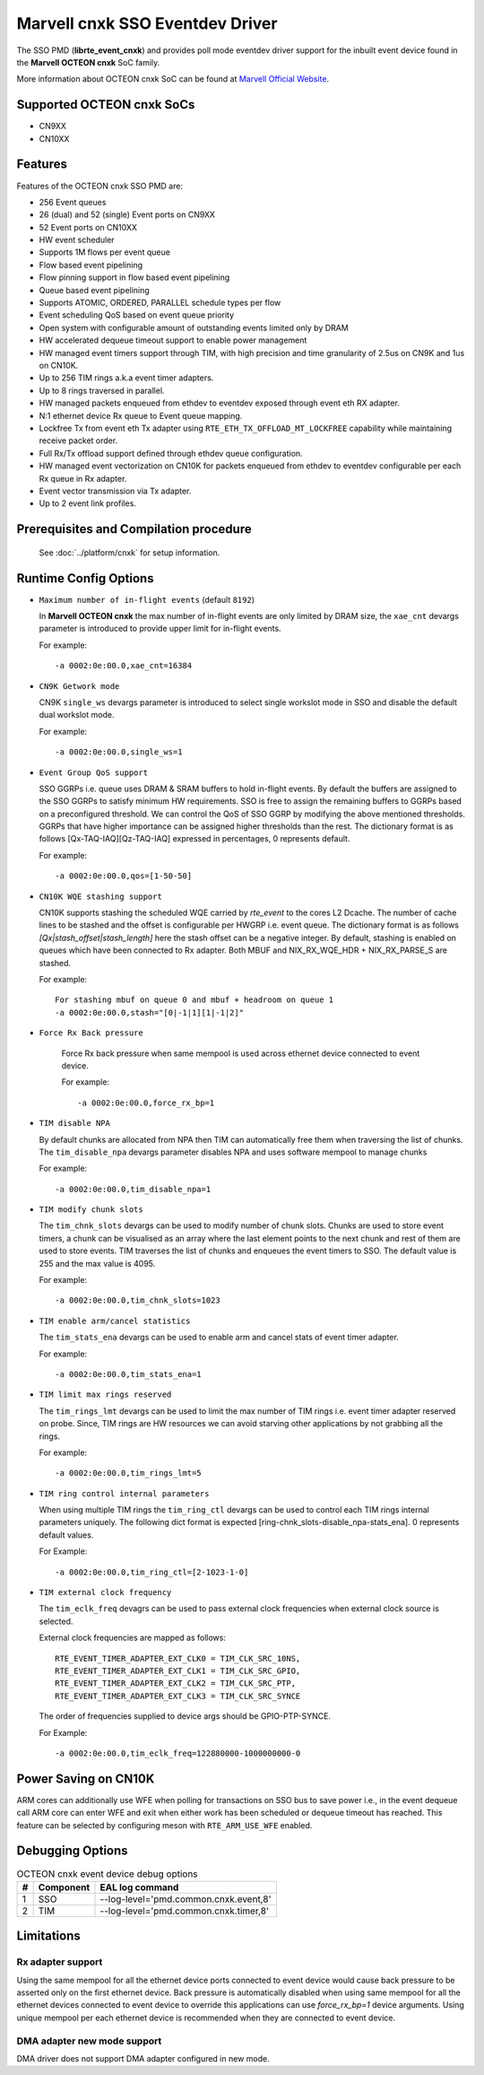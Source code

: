 .. SPDX-License-Identifier: BSD-3-Clause
   Copyright(c) 2021 Marvell.

Marvell cnxk SSO Eventdev Driver
================================

The SSO PMD (**librte_event_cnxk**) and provides poll mode
eventdev driver support for the inbuilt event device found in the
**Marvell OCTEON cnxk** SoC family.

More information about OCTEON cnxk SoC can be found at `Marvell Official Website
<https://www.marvell.com/embedded-processors/infrastructure-processors/>`_.

Supported OCTEON cnxk SoCs
--------------------------

- CN9XX
- CN10XX

Features
--------

Features of the OCTEON cnxk SSO PMD are:

- 256 Event queues
- 26 (dual) and 52 (single) Event ports on CN9XX
- 52 Event ports on CN10XX
- HW event scheduler
- Supports 1M flows per event queue
- Flow based event pipelining
- Flow pinning support in flow based event pipelining
- Queue based event pipelining
- Supports ATOMIC, ORDERED, PARALLEL schedule types per flow
- Event scheduling QoS based on event queue priority
- Open system with configurable amount of outstanding events limited only by
  DRAM
- HW accelerated dequeue timeout support to enable power management
- HW managed event timers support through TIM, with high precision and
  time granularity of 2.5us on CN9K and 1us on CN10K.
- Up to 256 TIM rings a.k.a event timer adapters.
- Up to 8 rings traversed in parallel.
- HW managed packets enqueued from ethdev to eventdev exposed through event eth
  RX adapter.
- N:1 ethernet device Rx queue to Event queue mapping.
- Lockfree Tx from event eth Tx adapter using ``RTE_ETH_TX_OFFLOAD_MT_LOCKFREE``
  capability while maintaining receive packet order.
- Full Rx/Tx offload support defined through ethdev queue configuration.
- HW managed event vectorization on CN10K for packets enqueued from ethdev to
  eventdev configurable per each Rx queue in Rx adapter.
- Event vector transmission via Tx adapter.
- Up to 2 event link profiles.

Prerequisites and Compilation procedure
---------------------------------------

   See :doc:`../platform/cnxk` for setup information.


Runtime Config Options
----------------------

- ``Maximum number of in-flight events`` (default ``8192``)

  In **Marvell OCTEON cnxk** the max number of in-flight events are only limited
  by DRAM size, the ``xae_cnt`` devargs parameter is introduced to provide
  upper limit for in-flight events.

  For example::

    -a 0002:0e:00.0,xae_cnt=16384

- ``CN9K Getwork mode``

  CN9K ``single_ws`` devargs parameter is introduced to select single workslot
  mode in SSO and disable the default dual workslot mode.

  For example::

    -a 0002:0e:00.0,single_ws=1

- ``Event Group QoS support``

  SSO GGRPs i.e. queue uses DRAM & SRAM buffers to hold in-flight
  events. By default the buffers are assigned to the SSO GGRPs to
  satisfy minimum HW requirements. SSO is free to assign the remaining
  buffers to GGRPs based on a preconfigured threshold.
  We can control the QoS of SSO GGRP by modifying the above mentioned
  thresholds. GGRPs that have higher importance can be assigned higher
  thresholds than the rest. The dictionary format is as follows
  [Qx-TAQ-IAQ][Qz-TAQ-IAQ] expressed in percentages, 0 represents default.

  For example::

    -a 0002:0e:00.0,qos=[1-50-50]

- ``CN10K WQE stashing support``

  CN10K supports stashing the scheduled WQE carried by `rte_event` to the
  cores L2 Dcache. The number of cache lines to be stashed and the offset
  is configurable per HWGRP i.e. event queue. The dictionary format is as
  follows `[Qx|stash_offset|stash_length]` here the stash offset can be
  a negative integer.
  By default, stashing is enabled on queues which have been connected to
  Rx adapter. Both MBUF and NIX_RX_WQE_HDR + NIX_RX_PARSE_S are stashed.

  For example::

    For stashing mbuf on queue 0 and mbuf + headroom on queue 1
    -a 0002:0e:00.0,stash="[0|-1|1][1|-1|2]"

- ``Force Rx Back pressure``

   Force Rx back pressure when same mempool is used across ethernet device
   connected to event device.

   For example::

      -a 0002:0e:00.0,force_rx_bp=1

- ``TIM disable NPA``

  By default chunks are allocated from NPA then TIM can automatically free
  them when traversing the list of chunks. The ``tim_disable_npa`` devargs
  parameter disables NPA and uses software mempool to manage chunks

  For example::

    -a 0002:0e:00.0,tim_disable_npa=1

- ``TIM modify chunk slots``

  The ``tim_chnk_slots`` devargs can be used to modify number of chunk slots.
  Chunks are used to store event timers, a chunk can be visualised as an array
  where the last element points to the next chunk and rest of them are used to
  store events. TIM traverses the list of chunks and enqueues the event timers
  to SSO. The default value is 255 and the max value is 4095.

  For example::

    -a 0002:0e:00.0,tim_chnk_slots=1023

- ``TIM enable arm/cancel statistics``

  The ``tim_stats_ena`` devargs can be used to enable arm and cancel stats of
  event timer adapter.

  For example::

    -a 0002:0e:00.0,tim_stats_ena=1

- ``TIM limit max rings reserved``

  The ``tim_rings_lmt`` devargs can be used to limit the max number of TIM
  rings i.e. event timer adapter reserved on probe. Since, TIM rings are HW
  resources we can avoid starving other applications by not grabbing all the
  rings.

  For example::

    -a 0002:0e:00.0,tim_rings_lmt=5

- ``TIM ring control internal parameters``

  When using multiple TIM rings the ``tim_ring_ctl`` devargs can be used to
  control each TIM rings internal parameters uniquely. The following dict
  format is expected [ring-chnk_slots-disable_npa-stats_ena]. 0 represents
  default values.

  For Example::

    -a 0002:0e:00.0,tim_ring_ctl=[2-1023-1-0]

- ``TIM external clock frequency``

  The ``tim_eclk_freq`` devagrs can be used to pass external clock frequencies
  when external clock source is selected.

  External clock frequencies are mapped as follows::

    RTE_EVENT_TIMER_ADAPTER_EXT_CLK0 = TIM_CLK_SRC_10NS,
    RTE_EVENT_TIMER_ADAPTER_EXT_CLK1 = TIM_CLK_SRC_GPIO,
    RTE_EVENT_TIMER_ADAPTER_EXT_CLK2 = TIM_CLK_SRC_PTP,
    RTE_EVENT_TIMER_ADAPTER_EXT_CLK3 = TIM_CLK_SRC_SYNCE

  The order of frequencies supplied to device args should be GPIO-PTP-SYNCE.

  For Example::

    -a 0002:0e:00.0,tim_eclk_freq=122880000-1000000000-0

Power Saving on CN10K
---------------------

ARM cores can additionally use WFE when polling for transactions on SSO bus
to save power i.e., in the event dequeue call ARM core can enter WFE and exit
when either work has been scheduled or dequeue timeout has reached.
This feature can be selected by configuring meson with ``RTE_ARM_USE_WFE`` enabled.

Debugging Options
-----------------

.. _table_octeon_cnxk_event_debug_options:

.. table:: OCTEON cnxk event device debug options

   +---+------------+-------------------------------------------------------+
   | # | Component  | EAL log command                                       |
   +===+============+=======================================================+
   | 1 | SSO        | --log-level='pmd\.common\.cnxk\.event,8'              |
   +---+------------+-------------------------------------------------------+
   | 2 | TIM        | --log-level='pmd\.common\.cnxk\.timer,8'              |
   +---+------------+-------------------------------------------------------+

Limitations
-----------

Rx adapter support
~~~~~~~~~~~~~~~~~~

Using the same mempool for all the ethernet device ports connected to
event device would cause back pressure to be asserted only on the first
ethernet device.
Back pressure is automatically disabled when using same mempool for all the
ethernet devices connected to event device to override this applications can
use `force_rx_bp=1` device arguments.
Using unique mempool per each ethernet device is recommended when they are
connected to event device.

DMA adapter new mode support
~~~~~~~~~~~~~~~~~~~~~~~~~~~~

DMA driver does not support DMA adapter configured in new mode.
